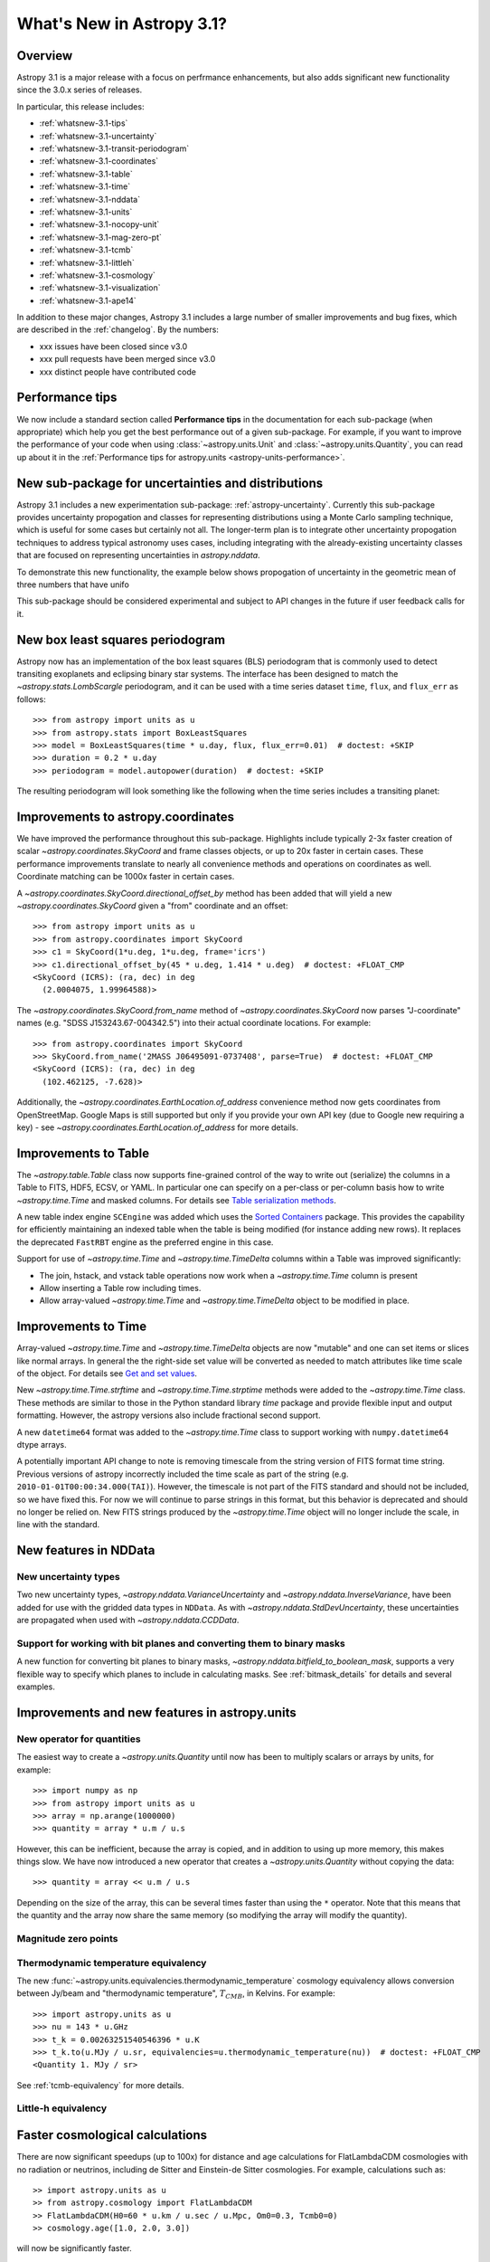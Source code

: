 .. _whatsnew-3.1:

**************************
What's New in Astropy 3.1?
**************************

Overview
========

Astropy 3.1 is a major release with a focus on perfrmance enhancements, but also
adds significant new functionality since the 3.0.x series of releases.

In particular, this release includes:

* :ref:`whatsnew-3.1-tips`
* :ref:`whatsnew-3.1-uncertainty`
* :ref:`whatsnew-3.1-transit-periodogram`
* :ref:`whatsnew-3.1-coordinates`
* :ref:`whatsnew-3.1-table`
* :ref:`whatsnew-3.1-time`
* :ref:`whatsnew-3.1-nddata`
* :ref:`whatsnew-3.1-units`
* :ref:`whatsnew-3.1-nocopy-unit`
* :ref:`whatsnew-3.1-mag-zero-pt`
* :ref:`whatsnew-3.1-tcmb`
* :ref:`whatsnew-3.1-littleh`
* :ref:`whatsnew-3.1-cosmology`
* :ref:`whatsnew-3.1-visualization`
* :ref:`whatsnew-3.1-ape14`

In addition to these major changes, Astropy 3.1 includes a large number of
smaller improvements and bug fixes, which are described in the
:ref:`changelog`. By the numbers:

* xxx issues have been closed since v3.0
* xxx pull requests have been merged since v3.0
* xxx distinct people have contributed code

.. _whatsnew-3.1-tips:

Performance tips
================

We now include a standard section called **Performance tips** in the
documentation for  each sub-package (when appropriate) which help you get the
best performance out of a given sub-package. For example, if you want to
improve the performance of your code when using :class:`~astropy.units.Unit`
and :class:`~astropy.units.Quantity`, you can read up about it in the
:ref:`Performance tips for astropy.units <astropy-units-performance>`.

.. _whatsnew-3.1-uncertainty:

New sub-package for uncertainties and distributions
===================================================

.. https://github.com/astropy/astropy/pull/6945

Astropy 3.1 includes a new experimentation sub-package: :ref:`astropy-uncertainty`.
Currently this sub-package provides uncertainty propogation and classes for
representing distributions using  a Monte Carlo sampling technique, which is
useful for some cases but certainly not all.  The longer-term
plan is to integrate other uncertainty propogation techniques to address typical
astronomy uses cases, including integrating with the already-existing
uncertainty classes that are focused on representing uncertainties in
`astropy.nddata`.

To demonstrate this new functionality, the example below shows propogation of
uncertainty in the geometric mean of three numbers that have unifo

.. plot::
  :include-source:

  import numpy as np
  from astropy import units as u
  from astropy import uncertainty as unc
  from astropy.visualization import quantity_support
  from matplotlib import pyplot as plt
  np.random.seed(12345)
  a = unc.normal(1.5*u.kpc, std=50*u.pc, n_samples=10000)
  b = unc.uniform(center=3*u.kpc, width=800*u.pc, n_samples=10000)
  c = unc.Distribution(((np.random.beta(2,5, 10000)-(2/7))/2 + 3)*u.kpc)
  d = (a * b * c) ** (1/3)
  with quantity_support():
      plt.hist(d.distribution, bins=50)
      plt.title(r'$\mu={0.value:.2f}$ {0.unit}, $\sigma={1.value:.2f}$ {1.unit}'.format(d.pdf_mean, d.pdf_std))


This sub-package should be considered experimental and subject to API changes in
the future if user feedback calls for it.


.. _whatsnew-3.1-transit-periodogram:

New box least squares periodogram
=================================

.. https://github.com/astropy/astropy/pull/7391

Astropy now has an implementation of the box least squares (BLS) periodogram
that is commonly used to detect transiting exoplanets and eclipsing binary star
systems. The interface has been designed to match the
`~astropy.stats.LombScargle` periodogram, and it can be used with a time series
dataset ``time``, ``flux``, and ``flux_err`` as follows::

  >>> from astropy import units as u
  >>> from astropy.stats import BoxLeastSquares
  >>> model = BoxLeastSquares(time * u.day, flux, flux_err=0.01)  # doctest: +SKIP
  >>> duration = 0.2 * u.day
  >>> periodogram = model.autopower(duration)  # doctest: +SKIP

The resulting periodogram will look something like the following when the time
series includes a transiting planet:

.. plot::
   :context: reset
   :align: center

    import numpy as np
    import matplotlib.pyplot as plt
    from astropy.stats import BoxLeastSquares

    np.random.seed(42)
    t = np.random.uniform(0, 20, 2000)
    y = np.ones_like(t) - 0.1*((t%3)<0.2) + 0.01*np.random.randn(len(t))
    model = BoxLeastSquares(t, y, dy=0.01)
    periodogram = model.autopower(0.2)

    plt.figure(figsize=(8, 4))
    plt.plot(periodogram.period, periodogram.power, "k")
    plt.xlabel("period [day]")
    plt.ylabel("power")


.. _whatsnew-3.1-coordinates:

Improvements to astropy.coordinates
===================================

We have improved the performance throughout this sub-package. Highlights include
typically 2-3x faster creation of scalar `~astropy.coordinates.SkyCoord` and
frame classes objects, or up to 20x faster in certain cases. These performance
improvements translate to nearly all convenience methods and operations on
coordinates as well. Coordinate matching can be 1000x faster in certain cases.

A `~astropy.coordinates.SkyCoord.directional_offset_by` method has been added
that will yield a new `~astropy.coordinates.SkyCoord` given a "from" coordinate
and an offset::

  >>> from astropy import units as u
  >>> from astropy.coordinates import SkyCoord
  >>> c1 = SkyCoord(1*u.deg, 1*u.deg, frame='icrs')
  >>> c1.directional_offset_by(45 * u.deg, 1.414 * u.deg)  # doctest: +FLOAT_CMP
  <SkyCoord (ICRS): (ra, dec) in deg
    (2.0004075, 1.99964588)>

The `~astropy.coordinates.SkyCoord.from_name` method of
`~astropy.coordinates.SkyCoord` now parses  "J-coordinate" names (e.g.
"SDSS J153243.67-004342.5") into their actual coordinate locations.  For
example::

  >>> from astropy.coordinates import SkyCoord
  >>> SkyCoord.from_name('2MASS J06495091-0737408', parse=True)  # doctest: +FLOAT_CMP
  <SkyCoord (ICRS): (ra, dec) in deg
    (102.462125, -7.628)>

Additionally, the `~astropy.coordinates.EarthLocation.of_address` convenience
method now gets coordinates from OpenStreetMap. Google Maps is still supported
but only if you provide your own API key (due to Google new requiring a key) -
see `~astropy.coordinates.EarthLocation.of_address` for more details.


.. _whatsnew-3.1-table:

Improvements to Table
=====================

The `~astropy.table.Table` class now supports fine-grained control of the way to
write out (serialize) the columns in a Table to FITS, HDF5, ECSV, or YAML.  In
particular one can specify on a per-class or per-column basis how to write
`~astropy.time.Time` and masked columns.  For details see `Table serialization
methods
<http://docs.astropy.org/en/stable/io/unified.html?highlight=serialize_method#table-serialization-methods>`_.

A new table index engine ``SCEngine`` was added which uses the `Sorted
Containers <https://pypi.org/project/sortedcontainers/>`_ package.  This provides
the capability for efficiently maintaining an indexed table when the table is
being modified (for instance adding new rows).  It replaces the deprecated
``FastRBT`` engine as the preferred engine in this case.

Support for use of `~astropy.time.Time` and `~astropy.time.TimeDelta` columns
within a Table was improved significantly:

- The join, hstack, and vstack table operations now work when a `~astropy.time.Time` column is present
- Allow inserting a Table row including times.
- Allow array-valued `~astropy.time.Time` and `~astropy.time.TimeDelta` object
  to be modified in place.

.. _whatsnew-3.1-time:

Improvements to Time
====================

Array-valued `~astropy.time.Time` and `~astropy.time.TimeDelta` objects are now
"mutable" and one can set items or slices like normal arrays.  In general the
the right-side set value will be converted as needed to match attributes like
time scale of the object.  For details see `Get and set values
<https://astropy.readthedocs.io/en/stable/time/index.html#get-and-set-values>`_.

New `~astropy.time.Time.strftime` and `~astropy.time.Time.strptime` methods were
added to the `~astropy.time.Time` class.  These methods are similar to those in
the Python standard library `time` package and provide flexible input and output
formatting.  However, the astropy versions also include fractional second
support.

A new ``datetime64`` format was added to the `~astropy.time.Time` class to
support working with ``numpy.datetime64`` dtype arrays.

A potentially important API change to note is removing timescale from the string
version of FITS format time string. Previous versions of astropy incorrectly
included the time scale as part of the string (e.g.
``2010-01-01T00:00:34.000(TAI)``). However, the timescale is not part of the
FITS standard and should not be included, so we have fixed this. For now we will
continue to parse strings in this format, but this behavior is deprecated and
should no longer be relied on. New FITS strings produced by the
`~astropy.time.Time` object will no longer include the scale, in line with the
standard.


.. _whatsnew-3.1-nddata:

New features in NDData
======================

New uncertainty types
---------------------

Two new uncertainty types, `~astropy.nddata.VarianceUncertainty` and
`~astropy.nddata.InverseVariance`, have been added for use with the gridded
data types in ``NDData``. As with `~astropy.nddata.StdDevUncertainty`, these
uncertainties are propagated when used with `~astropy.nddata.CCDData`.

Support for working with bit planes and converting them to binary masks
-----------------------------------------------------------------------

A new function for converting bit planes to binary masks,
`~astropy.nddata.bitfield_to_boolean_mask`, supports a very flexible way to
specify which planes to include in calculating masks. See
:ref:`bitmask_details` for details and several examples.

.. _whatsnew-3.1-units:

Improvements and new features in astropy.units
==============================================

.. _whatsnew-3.1-nocopy-unit:

New operator for quantities
---------------------------

The easiest way to create a `~astropy.units.Quantity` until now has been to
multiply scalars or arrays by units, for example::

    >>> import numpy as np
    >>> from astropy import units as u
    >>> array = np.arange(1000000)
    >>> quantity = array * u.m / u.s

However, this can be inefficient, because the array is copied, and in addition
to using up more memory, this makes things slow. We have now introduced a new
operator that creates a `~astropy.units.Quantity` without copying the data::

    >>> quantity = array << u.m / u.s

Depending on the size of the array, this can be several times faster than  using
the ``*`` operator. Note that this means that the quantity and the array now
share the same memory (so modifying the array will modify the quantity).


.. _whatsnew-3.1-mag-zero-pt:

Magnitude zero points
---------------------

.. https://github.com/astropy/astropy/pull/7891


.. _whatsnew-3.1-tcmb:

Thermodynamic temperature equivalency
-------------------------------------

The new :func:`~astropy.units.equivalencies.thermodynamic_temperature` cosmology
equivalency allows conversion between Jy/beam and "thermodynamic temperature",
:math:`T_{CMB}`, in Kelvins. For example::

    >>> import astropy.units as u
    >>> nu = 143 * u.GHz
    >>> t_k = 0.00263251540546396 * u.K
    >>> t_k.to(u.MJy / u.sr, equivalencies=u.thermodynamic_temperature(nu))  # doctest: +FLOAT_CMP
    <Quantity 1. MJy / sr>

See :ref:`tcmb-equivalency` for more details.

.. _whatsnew-3.1-littleh:

Little-h equivalency
--------------------

.. https://github.com/astropy/astropy/pull/7970


.. _whatsnew-3.1-cosmology:

Faster cosmological calculations
================================

There are now significant speedups (up to 100x) for distance and age
calculations for FlatLambdaCDM cosmologies with no radiation or neutrinos,
including de Sitter and Einstein-de Sitter cosmologies. For example,
calculations such as::

    >> import astropy.units as u
    >> from astropy.cosmology import FlatLambdaCDM
    >> FlatLambdaCDM(H0=60 * u.km / u.sec / u.Mpc, Om0=0.3, Tcmb0=0)
    >> cosmology.age([1.0, 2.0, 3.0])

will now be significantly faster.

.. _whatsnew-3.1-visualization:

Improvements to astropy.visualization
=====================================

.. _whatsnew-3.1-wcsaxes:

Improvements in WCSAxes
-----------------------

The WCSAxes framework for making plots of astronomical images with Matplotlib
has been improved in this release - in particular, `Matplotlib styles
<https://matplotlib.org/users/style_sheets.html>`_ (e.g.
``plt.style.use('ggplot')``) and
`rcParams <https://matplotlib.org/users/customizing.html>`_ should now be
correctly taken into account, and the default spacing of tick labels from the
ticks should now be improved. The following shows an example of using the
default, the ``ggplot``, and the ``seaborn`` styles:

.. plot::
   :context: reset
   :align: center

    import matplotlib.pyplot as plt

    from astropy.wcs import WCS
    from astropy.io import fits
    from astropy.utils.data import get_pkg_data_filename

    filename = get_pkg_data_filename('galactic_center/gc_msx_e.fits')

    hdu = fits.open(filename)[0]
    wcs = WCS(hdu.header)

    plt.figure(figsize=(9, 4.5))

    for istyle, style in enumerate([{}, 'ggplot', 'seaborn']):

        plt.style.use(style)

        ax = plt.subplot(1, 3, istyle + 1, projection=wcs)
        ax.imshow(hdu.data, vmin=-2.e-5, vmax=2.e-4, origin='lower')

        if style == {}:
            ax.set_title('Default', size=11)
        else:
            ax.set_title("plt.style.use('{0}')".format(style), size=11)

        ax.set_xlabel('Galactic Longitude')

        if istyle  == 0:
            ax.coords[1].set_axislabel('Galactic Latitude')
        elif istyle == 1:
            ax.coords[1].set_ticklabel_visible(False)
        else:
            ax.coords[1].set_axislabel('Galactic Latitude')
            ax.coords[1].set_ticklabel_position('r')
            ax.coords[1].set_axislabel_position('r')

By default, Right Ascension coordinates will now default to being formatted in
hours rather than in degrees. Finally, there have been a number of
improvements to the API, including for example the ability to use the Matplotlib
`tick_params <https://matplotlib.org/api/_as_gen/matplotlib.axes.Axes.tick_params.html>`_
method, the ability to more easily set the
tick labels to be decimal using the ``decimal=True`` option to
:meth:`~astropy.visualization.wcsaxes.CoordinateHelper.set_format_unit`, and
the ability to control whether the ticks should be facing inwards or outwards using
the ``direction='in'/'out'`` argument to :meth:`~astropy.visualization.wcsaxes.CoordinateHelper.set_ticks`.


.. _whatsnew-3.1-imshow-norm:

New convenience function for imshow with ImageNormalize
-------------------------------------------------------

.. https://github.com/astropy/astropy/pull/7785


.. _whatsnew-3.1-ape14:

Common API for World Coordinate Systems
=======================================

We have designed a new general programmatic interface for objects that represent
world coordinate system (WCS) transformations, and astropy's own
:class:`~astropy.wcs.WCS` now implements this interface. One of the highlights
of this interface is the ability to transform to/from astropy objects such as
:class:`~astropy.coordinates.SkyCoord` or :class:`~astropy.units.Quantity`
objects::

    >>> from astropy.wcs import WCS
    >>> from astropy.coordinates import SkyCoord
    >>> from astropy.utils.data import get_pkg_data_filename
    >>> from astropy.io import fits
    >>> filename = get_pkg_data_filename('galactic_center/gc_2mass_k.fits')  # doctest: +REMOTE_DATA
    >>> wcs = WCS(filename)  # doctest: +REMOTE_DATA
    >>> wcs.pixel_to_world([1, 2], [4, 3])  # doctest: +REMOTE_DATA +FLOAT_CMP
    <SkyCoord (FK5: equinox=2000.0): (ra, dec) in deg
        [(266.97242993, -29.42584415), (266.97084321, -29.42723968)]>
    >>> wcs.world_to_pixel(SkyCoord('00h00m00s +00d00m00s', frame='galactic'))  # doctest: +REMOTE_DATA
    [array(356.85179997), array(357.45340331)]

You can find out more about using this new API in :ref:`wcsapi`.

For anyone interested in implementing this interface in other WCS classes, we
recommend reading the  Astropy Proposal for Enhancement 14: `A shared Python
interface for World Coordinate Systems (APE 14)
<https://doi.org/10.5281/zenodo.1188875>`_, and we have provided base classes
defining the API, as well as wrapper classes to help automatically implement the
high-level class.

Improvements to astropy.io.fits
===============================

The ``fitsheader`` command line tool now supports a `dfits+fitsort
<https://www.eso.org/sci/software/eclipse/eug/eug/node8.html>`_ mode,
and the dotted notation for keywords (e.g. ``ESO.INS.ID``)::

   $ fitsheader --fitsort astropy/io/fits/tests/data/test* -k DATE-OBS -k ORIGIN
                  filename               DATE-OBS                 ORIGIN
   ------------------------------------- -------- --------------------------------------
   astropy/io/fits/tests/data/test0.fits 19/05/94 NOAO-IRAF FITS Image Kernel Aug 1 1997
   astropy/io/fits/tests/data/test1.fits 19/05/94 NOAO-IRAF FITS Image Kernel Aug 1 1997

Full change log
===============

To see a detailed list of all changes in version v3.1, including changes in
API, please see the :ref:`changelog`.


Renamed/removed functionality
=============================
